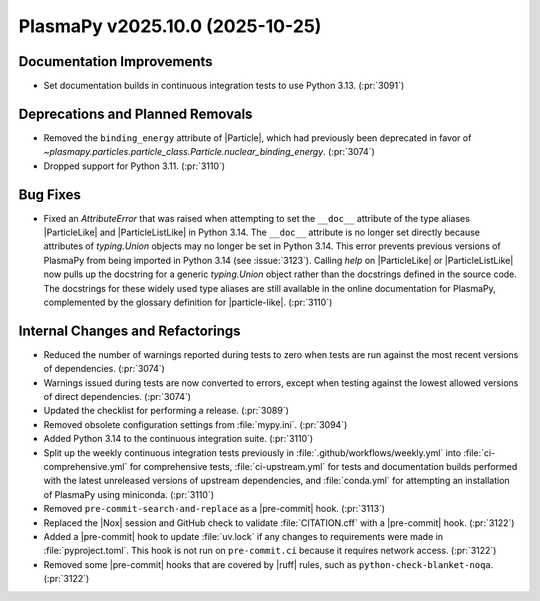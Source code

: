 PlasmaPy v2025.10.0 (2025-10-25)
================================

Documentation Improvements
--------------------------

- Set documentation builds in continuous integration tests to use Python 3.13.
  (:pr:`3091`)


Deprecations and Planned Removals
---------------------------------

- Removed the ``binding_energy`` attribute of |Particle|, which had
  previously been deprecated in favor
  of `~plasmapy.particles.particle_class.Particle.nuclear_binding_energy`.
  (:pr:`3074`)
- Dropped support for Python 3.11. (:pr:`3110`)


Bug Fixes
---------

- Fixed an `AttributeError` that was raised when attempting to set
  the ``__doc__`` attribute of the type aliases |ParticleLike| and
  |ParticleListLike| in
  Python 3.14. The ``__doc__`` attribute is no longer set directly because
  attributes of `typing.Union` objects may no longer be set in Python 3.14.
  This error prevents previous versions of PlasmaPy from being imported in
  Python 3.14 (see :issue:`3123`). Calling `help` on |ParticleLike| or
  |ParticleListLike|
  now pulls up the docstring for a generic `typing.Union` object
  rather than the docstrings defined in the source code. The docstrings
  for these widely used type aliases are still available in the online
  documentation for
  PlasmaPy, complemented by the glossary definition for |particle-like|.
  (:pr:`3110`)


Internal Changes and Refactorings
---------------------------------

- Reduced the number of warnings reported during tests to zero when tests
  are run against the most recent versions of dependencies. (:pr:`3074`)
- Warnings issued during tests are now converted to errors, except when
  testing against the lowest allowed versions of direct dependencies.
  (:pr:`3074`)
- Updated the checklist for performing a release. (:pr:`3089`)
- Removed obsolete configuration settings from :file:`mypy.ini`. (:pr:`3094`)
- Added Python 3.14 to the continuous integration suite. (:pr:`3110`)
- Split up the weekly continuous integration tests previously
  in :file:`.github/workflows/weekly.yml` into :file:`ci-comprehensive.yml`
  for comprehensive tests, :file:`ci-upstream.yml` for tests
  and documentation builds performed with the latest unreleased versions
  of upstream dependencies, and :file:`conda.yml` for attempting an
  installation of PlasmaPy using miniconda. (:pr:`3110`)
- Removed ``pre-commit-search-and-replace`` as a |pre-commit| hook.
  (:pr:`3113`)
- Replaced the |Nox| session and GitHub check to validate :file:`CITATION.cff`
  with a |pre-commit| hook. (:pr:`3122`)
- Added a |pre-commit| hook to update :file:`uv.lock` if any changes to
  requirements were made in :file:`pyproject.toml`. This hook is not run
  on ``pre-commit.ci`` because it requires network access. (:pr:`3122`)
- Removed some |pre-commit| hooks that are covered by |ruff| rules, such
  as ``python-check-blanket-noqa``. (:pr:`3122`)
